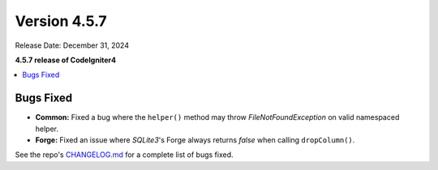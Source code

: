 #############
Version 4.5.7
#############

Release Date: December 31, 2024

**4.5.7 release of CodeIgniter4**

.. contents::
    :local:
    :depth: 3

**********
Bugs Fixed
**********

- **Common:** Fixed a bug where the ``helper()`` method may throw `FileNotFoundException` on valid namespaced helper.
- **Forge:** Fixed an issue where `SQLite3`'s Forge always returns `false` when calling ``dropColumn()``.

See the repo's
`CHANGELOG.md <https://github.com/codeigniter4/CodeIgniter4/blob/develop/CHANGELOG.md>`_
for a complete list of bugs fixed.

